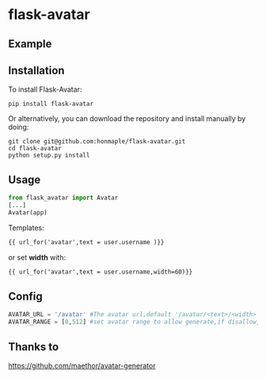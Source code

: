 * flask-avatar
  [[https://pypi.python.org/pypi/Flask-Avatar][https://img.shields.io/badge/pypi-v0.1.2-brightgreen.svg]]
  [[https://pypi.python.org/pypi/Flask-Avatar][https://img.shields.io/badge/python-3.4-brightgreen.svg]]
  [[LICENSE][https://img.shields.io/badge/license-BSD-blue.svg]]

** Example
   [[https://raw.githubusercontent.com/honmaple/flask-avatar/master/example/avatar1.png]]
   [[https://raw.githubusercontent.com/honmaple/flask-avatar/master/example/avatar2.png]]
   [[https://raw.githubusercontent.com/honmaple/flask-avatar/master/example/avatar3.png]]

** Installation
   To install Flask-Avatar:

   #+BEGIN_SRC shell
   pip install flask-avatar
   #+END_SRC

   Or alternatively, you can download the repository and install manually by doing:

   #+BEGIN_SRC sehll
   git clone git@github.com:honmaple/flask-avatar.git
   cd flask-avatar
   python setup.py install
   #+END_SRC

**  Usage

   #+BEGIN_SRC python
   from flask_avatar import Avatar
   [...]
   Avatar(app)
   #+END_SRC

   Templates:

   #+BEGIN_SRC html
    {{ url_for('avatar',text = user.username )}}
   #+END_SRC

   or set *width* with:
   #+BEGIN_SRC html
    {{ url_for('avatar',text = user.username,width=60)}}
   #+END_SRC

** Config

   #+BEGIN_SRC python
   AVATAR_URL = '/avatar' #The avatar url,default '/avatar/<text>/<width>'
   AVATAR_RANGE = [0,512] #set avatar range to allow generate,if disallow,abort(404).Default [0,512]
   #+END_SRC
** Thanks to
   [[https://github.com/maethor/avatar-generator][https://github.com/maethor/avatar-generator]]
